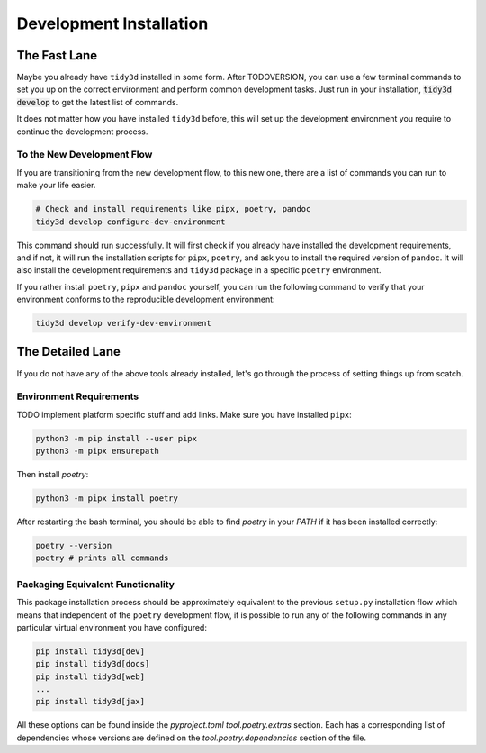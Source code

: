 Development Installation
=========================

The Fast Lane
--------------

Maybe you already have ``tidy3d`` installed in some form. After TODOVERSION, you can use a few terminal commands to set you up on the correct environment and perform common development tasks. Just run in your installation, :code:`tidy3d develop` to get the latest list of commands.

It does not matter how you have installed ``tidy3d`` before, this will set up the development environment you require to continue the development process.

To the New Development Flow
^^^^^^^^^^^^^^^^^^^^^^^^^^^^

If you are transitioning from the new development flow, to this new one, there are a list of commands you can run to make your life easier.

.. code::

    # Check and install requirements like pipx, poetry, pandoc
    tidy3d develop configure-dev-environment

This command should run successfully. It will first check if you already have installed the development requirements, and if not, it will run the installation scripts for ``pipx``, ``poetry``, and ask you to install the required version of ``pandoc``. It will also install the development requirements and ``tidy3d`` package in a specific ``poetry`` environment.

If you rather install ``poetry``, ``pipx`` and ``pandoc`` yourself, you can run the following command to verify that your environment conforms to the reproducible development environment:

.. code::

    tidy3d develop verify-dev-environment

The Detailed Lane
------------------

If you do not have any of the above tools already installed, let's go through the process of setting things up from scatch.


Environment Requirements
^^^^^^^^^^^^^^^^^^^^^^^^

TODO implement platform specific stuff and add links.
Make sure you have installed ``pipx``:

.. code::

    python3 -m pip install --user pipx
    python3 -m pipx ensurepath


Then install `poetry`:

.. code::

    python3 -m pipx install poetry

After restarting the bash terminal, you should be able to find `poetry` in your `PATH` if it has been installed correctly:

.. code::

    poetry --version
    poetry # prints all commands


Packaging Equivalent Functionality
^^^^^^^^^^^^^^^^^^^^^^^^^^^^^^^^^^

This package installation process should be  approximately equivalent to the previous ``setup.py`` installation flow which means that independent of the ``poetry`` development flow, it is possible to run any of the following commands in any particular virtual environment you have configured:

.. code::

    pip install tidy3d[dev]
    pip install tidy3d[docs]
    pip install tidy3d[web]
    ...
    pip install tidy3d[jax]

All these options can be found inside the `pyproject.toml` `tool.poetry.extras` section. Each has a corresponding list of dependencies whose versions are defined on the `tool.poetry.dependencies` section of the file.